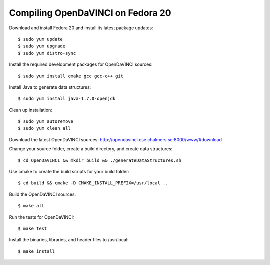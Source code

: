 Compiling OpenDaVINCI on Fedora 20
==================================

Download and install Fedora 20 and install its latest package updates::

   $ sudo yum update
   $ sudo yum upgrade
   $ sudo yum distro-sync
  
Install the required development packages for OpenDaVINCI sources::

   $ sudo yum install cmake gcc gcc-c++ git
   
.. Install the required development packages for hesperia sources::

   $sudo yum install freeglut qt4 boost boost-devel qt4-devel freeglut-devel opencv-devel qwt5-qt4-devel
   
.. Add two missing symbolic links:

   $sudo ln -sf /usr/include/qwt5-qt4 /usr/include/qwt-qt4
   $sudo ln -sf /usr/lib64/libqwt5-qt4.so /usr/lib64/libqwt-qt4.so

.. Install the required development packages for host-tools sources::

   $sudo yum install libusb-devel
   
Install Java to generate data structures::

   $ sudo yum install java-1.7.0-openjdk

.. Install the required development packages for the DataStructureGenerator sources:

   $sudo yum install java-1.7.0-openjdk ant
   
Clean up installation::

   $ sudo yum autoremove
   $ sudo yum clean all
  
Download the latest OpenDaVINCI sources: http://opendavinci.cse.chalmers.se:8000/www/#download

Change your source folder, create a build directory, and create data structures::

   $ cd OpenDaVINCI && mkdir build && ./generateDataStructures.sh

Use cmake to create the build scripts for your build folder::

   $ cd build && cmake -D CMAKE_INSTALL_PREFIX=/usr/local ..

Build the OpenDaVINCI sources::

   $ make all

Run the tests for OpenDaVINCI::

   $ make test

Install the binaries, libraries, and header files to /usr/local::

   $ make install
